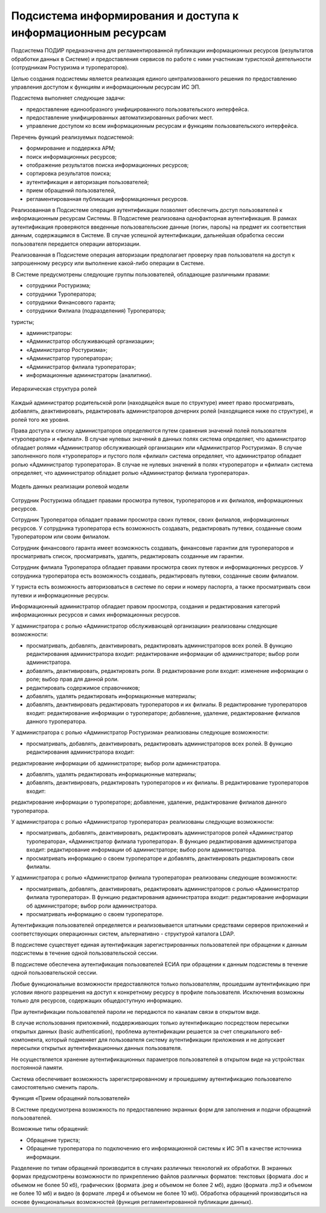 
Подсистема информирования и доступа к информационным ресурсам
==============================================================

Подсистема ПОДИР предназначена для регламентированной публикации информационных ресурсов (результатов обработки данных в Системе) и предоставления сервисов по работе с ними участникам туристской деятельности (сотрудникам Ростуризма и туроператоров).

Целью создания подсистемы является реализация единого централизованного решения по предоставлению управления доступом к функциям и информационным ресурсам ИС ЭП. 

Подсистема выполняет следующие задачи:

* предоставление единообразного унифицированного пользовательского интерфейса.
* предоставление унифицированных автоматизированных рабочих мест.
* управление доступом ко всем информационным ресурсам и функциям пользовательского интерфейса.

Перечень функций реализуемых подсистемой: 

* формирование и поддержка АРМ;

* поиск информационных ресурсов;

* отображение результатов поиска информационных ресурсов; 

* сортировка результатов поиска;

* аутентификация и авторизация пользователей;

* прием обращений пользователей,

* регламентированная публикация информационных ресурсов.



Реализованная в Подсистеме операция аутентификации позволяет обеспечить доступ пользователей к информационным ресурсам Системы. В Подсистеме реализована однофакторная аутентификация. В рамках аутентификация проверяются введенные пользовательские данные (логин, пароль) на предмет их соответствия данным, содержащимся в Системе. В случае успешной аутентификации, дальнейшая обработка сессии пользователя передается операции авторизации.

Реализованная в Подсистеме операция авторизации предполагает проверку прав пользователя на доступ к запрошенному ресурсу или выполнение какой-либо операции в Системе.

В Системе предусмотрены следующие группы пользователей, обладающие различными правами:

* сотрудники Ростуризма;

* сотрудники Туроператора;

* сотрудники Финансового гаранта;

* сотрудники Филиала (подразделения) Туроператора;
туристы;

* администраторы:

* «Администратор обслуживающей организации»;

* «Администратор Ростуризма»;
* «Администратор туроператора»;
* «Администратор филиала туроператора»;
* информационные администраторы (аналитики).


.. figure:: ./_static/attach/podir1.jpg
       :scale: 100 %
       :align: center
       :alt: Иерархическая структура ролей

       Иерархическая структура ролей


Каждый администратор родительской роли (находящейся выше по структуре) имеет право просматривать, добавлять, деактивировать, редактировать администраторов дочерних ролей (находящиеся ниже по структуре), и ролей того же уровня.

Права доступа к списку администраторов определяются путем сравнения значений полей пользователя «туроператор» и «филиал». В случае нулевых значений в данных полях система определяет, что администратор обладает ролями «Администратор обслуживающей организации» или «Администратор Ростуризма». В случае заполненного поля «туроператор» и пустого поля «филиал» система определяет, что администратор обладает ролью «Администратор туроператора». В случае не нулевых значений в полях «туроператор» и «филиал» система определяет, что администратор обладает ролью «Администратор филиала туроператора». 


.. figure:: ./_static/attach/podir2.jpg
       :scale: 100 %
       :align: center
       :alt: Модель данных реализации ролевой модели

       Модель данных реализации ролевой модели


Сотрудник Ростуризма обладает правами просмотра путевок, туроператоров и их филиалов, информационных ресурсов.

Сотрудник Туроператора обладает правами просмотра своих путевок, своих филиалов, информационных ресурсов. У сотрудника туроператора есть возможность создавать, редактировать путевки, созданные своим Туроператором или своим филиалом.

Сотрудник финансового гаранта имеет возможность создавать, финансовые гарантии для туроператоров и просматривать список, просматривать, удалять, редактировать созданные им гарантии.

Сотрудник филиала Туроператора обладает правами просмотра своих путевок и информационных ресурсов. У сотрудника туроператора есть возможность создавать, редактировать путевки, созданные своим филиалом.

У туриста есть возможность авторизоваться в системе по серии и номеру паспорта, а также просматривать свои путевки и информационные ресурсы. 

Информационный администратор обладает правом просмотра, создания и редактирования категорий информационных ресурсов и самих информационных ресурсов. 

У администратора с ролью «Администратор обслуживающей организации» реализованы следующие возможности:

* просматривать, добавлять, деактивировать, редактировать администраторов всех ролей. В функцию редактирования администратора входит: редактирование информации об администраторе; выбор роли администратора.

* добавлять, деактивировать, редактировать роли.  В редактирование роли входит: изменение информации о роле; выбор прав для данной роли.

* редактировать содержимое справочников;

* добавлять, удалять редактировать информационные материалы;

* добавлять, деактивировать редактировать туроператоров и их филиалы. В редактирование туроператоров входит: редактирование информации о туроператоре; добавление, удаление, редактирование филиалов данного туроператора.

У администратора с ролью «Администратор Ростуризма» реализованы следующие возможности:

* просматривать, добавлять, деактивировать, редактировать администраторов всех ролей. В функцию редактирования администратора входит:
редактирование информации об администраторе;
выбор роли администратора.

* добавлять, удалять редактировать информационные материалы;

* добавлять, деактивировать, редактировать туроператоров и их филиалы. В редактирование туроператоров входит:
редактирование информации о туроператоре;
добавление, удаление, редактирование филиалов данного туроператора.

У администратора с ролью «Администратор туроператора» реализованы следующие возможности:

* просматривать, добавлять, деактивировать, редактировать администраторов ролей «Администратор туроператора», «Администратор филиала туроператора». В функцию редактирования администратора входит: редактирование информации об администраторе;  выбор роли администратора.

* просматривать информацию о своем туроператоре и добавлять, деактивировать редактировать свои филиалы.

У администратора с ролью «Администратор филиала туроператора» реализованы следующие возможности:

* просматривать, добавлять, деактивировать, редактировать администраторов с ролью «Администратор филиала туроператора». В функцию редактирования администратора входит: редактирование информации об администраторе; выбор роли администратора.

* просматривать информацию о своем туроператоре.

Аутентификация пользователей определяется и реализовывается штатными средствами серверов приложений и соответствующих операционных систем, альтернативно - структурой каталога LDAP.

В подсистеме существует единая аутентификация зарегистрированных пользователей при обращении к данным подсистемы в течение одной пользовательской сессии.

В подсистеме обеспечена аутентификация пользователей ЕСИА при обращении к данным подсистемы в течение одной пользовательской сессии.

Любые функциональные возможности предоставляются только пользователям, прошедшим аутентификацию при условии явного разрешения на доступ к конкретному ресурсу в профиле пользователя. Исключения возможны только для ресурсов, содержащих общедоступную информацию.

При аутентификации пользователей пароли не передаются по каналам связи в открытом виде.

В случае использования приложений, поддерживающих только аутентификацию посредством пересылки открытых данных (basic authentication), проблема аутентификации решается за счет специального веб-компонента, который подменяет для пользователя систему аутентификации приложения и не допускает пересылки открытых аутентификационных данных пользователя.

Не осуществляется хранение аутентификационных параметров пользователей в открытом виде на устройствах постоянной памяти.

Система обеспечивает возможность зарегистрированному и прошедшему аутентификацию пользователю самостоятельно сменить пароль.

Функция «Прием обращений пользователей»

В Системе предусмотрена возможность по предоставлению экранных форм для заполнения и подачи обращений пользователей. 

Возможные типы обращений:

* Обращение туриста;

* Обращение туроператора по подключению его информационной системы к ИС ЭП в качестве источника информации.

Разделение по типам обращений производится в случаях различных технологий их обработки.
В экранных формах предусмотрены возможности по прикреплению файлов различных форматов: текстовых (формата .doc и объемом не более 50 кб), графических (формата .jpeg и объемом не более 2 мб), аудио (формата .mp3 и объемом не более 10 мб) и видео (в формате .mpeg4 и объемом не более 10 мб). 
Обработка обращений производиться на основе функциональных возможностей (функция регламентированной публикации данных).




















